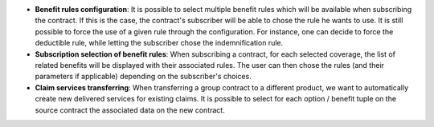 - **Benefit rules configuration**: It is possible to select multiple benefit
  rules which will be available when subscribing the contract. If this is the
  case, the contract's subscriber will be able to chose the rule he wants to
  use.
  It is still possible to force the use of a given rule through the
  configuration. For instance, one can decide to force the deductible rule,
  while letting the subscriber chose the indemnification rule.

- **Subscription selection of benefit rules**: When subscribing a contract, for
  each selected coverage, the list of related benefits will be displayed with
  their associated rules. The user can then chose the rules (and their
  parameters if applicable) depending on the subscriber's choices.

- **Claim services transferring**: When transferring a group contract to a
  different product, we want to automatically create new delivered services for
  existing claims. It is possible to select for each option / benefit tuple on
  the source contract the associated data on the new contract.

